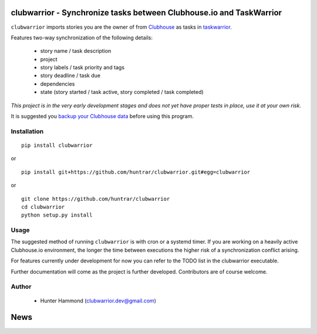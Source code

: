 clubwarrior - Synchronize tasks between Clubhouse.io and TaskWarrior
====================================================================

``clubwarrior`` imports stories you are the owner of from `Clubhouse <https://clubhouse.io>`_ as tasks in `taskwarrior <https://taskwarrior.org>`_.

Features two-way synchronization of the following details:

 - story name / task description
 - project
 - story labels / task priority and tags
 - story deadline / task due
 - dependencies
 - state (story started / task active, story completed / task completed)

*This project is in the very early development stages and does not yet have proper tests in place, use it at your own risk.*

It is suggested you `backup your Clubhouse data <https://github.com/huntrar/exporter>`_ before using this program.

Installation
------------

::

    pip install clubwarrior

or

::

    pip install git+https://github.com/huntrar/clubwarrior.git#egg=clubwarrior

or

::

    git clone https://github.com/huntrar/clubwarrior
    cd clubwarrior
    python setup.py install

Usage
-----

The suggested method of running ``clubwarrior`` is with cron or a systemd timer.
If you are working on a heavily active Clubhouse.io environment, the longer the time between executions the higher risk of a synchronization conflict arising.

For features currently under development for now you can refer to the TODO list in the clubwarrior executable.

Further documentation will come as the project is further developed. Contributors are of course welcome.

Author
------

 - Hunter Hammond (clubwarrior.dev@gmail.com)


News
====





